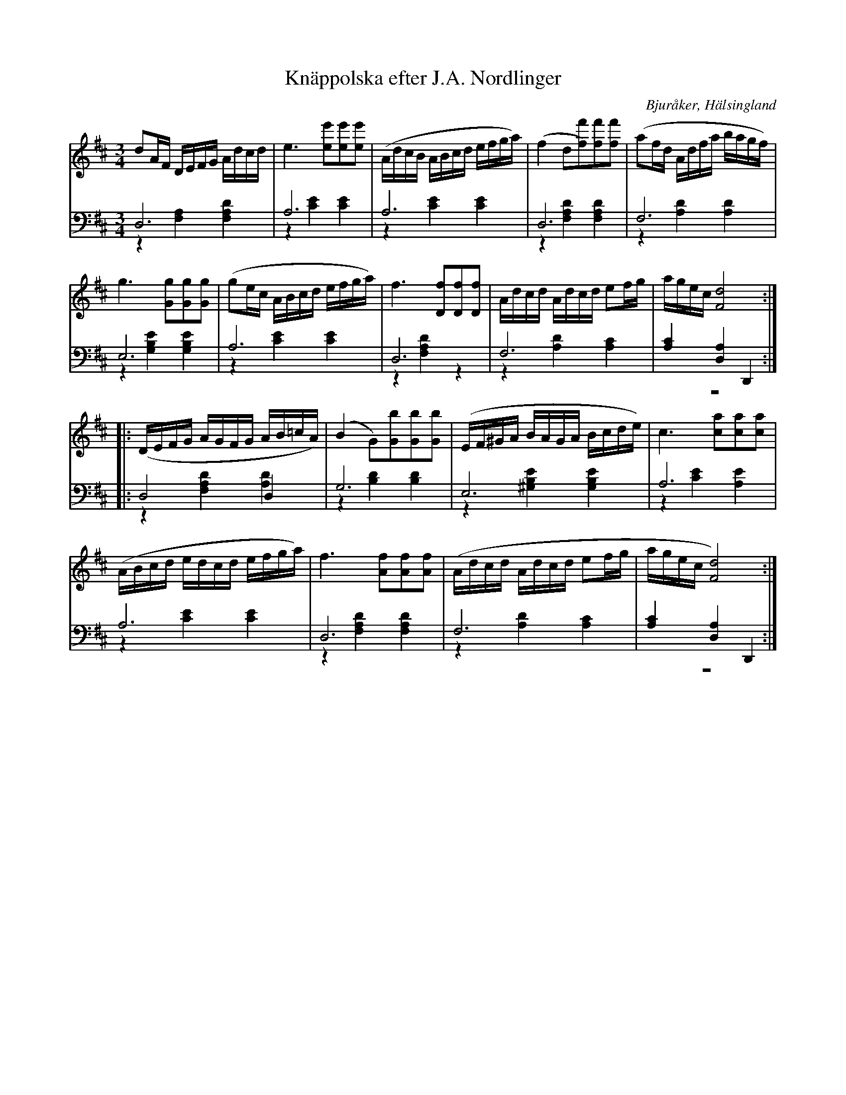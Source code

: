 %%abc-charset utf-8

X: 3
T: Knäppolska efter J.A. Nordlinger
B: 19 Norrlandspolskor samlade och satta för piano af Jakob Adolf Hägg
R: Polska
O: Bjuråker, Hälsingland
S:Efter Jakob Adolf Hägg
S:Efter J.A. Nordlinger
Z: LP
M: 3/4
L: 1/16
K: D
V:1
V:2
V:3 merge
V:1
d2AF DEFG Adcd|e6 [e2e'2][e2e'2][e2e'2]|(AdcB ABcd efga)|(f4 d2[f2)f'2][f2f'2][f2f'2]|(a2fd Adfa bagf)|
g6 [G2g2][G2g2][G2g2]|(g2ec ABcd efga)|f6 [D2f2][D2f2][D2f2]|Adcd Adcd e2fg|agec [F8d8]:|
|:(DEFG AGFG AB=cA)|(B4 G2)[G2b2][G2b2][G2b2]|(EF^GA BAGA Bcde)|c6 [c2a2][c2a2][c2a2]|
(ABcd edcd efga)|f6 [A2f2][A2f2][A2f2]|(Adcd Adcd e2fg|agec [F8d8]):|
V:2 clef=bass
D,12 |A,12|A,12|D,12|F,12|
E,12|A,12|D,12|F,12|[A,4C4] [D,4A,4] D,,4:|
|:D,8 D,4 |G,12|E,12|A,12|
A,12|D,12|F,12|[A,4C4] [D,4A,4] D,,4:|
V:3 clef=bass
z4 [F,4A,4] [F,4A,4D4]|z4 [C4E4] [C4E4]|z4 [C4E4] [C4E4]|z4 [F,4A,4D4] [F,4A,4D4]|z4 [A,4D4] [A,4D4]|
z4 [G,4B,4E4] [G,4B,4E4]|z4 [C4E4] [C4E4]|z4 [F,4A,4D4] z4|z4 [A,4D4] [A,4C4]|z12:|
|:z4 [F,4A,4D4] [A,4D4] |z4 [B,4D4] [B,4D4]|z4 [^G,4B,4E4] [G,4B,4E4]|z4 [C4E4] [A,4E4]|
z4 [C4E4] [C4E4]|z4 [F,4A,4D4] [F,4A,4D4]|z4 [A,4D4] [A,4C4]|z12:|

